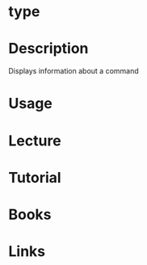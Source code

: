 #+TAGS: op sys


* type
* Description
Displays information about a command

* Usage
* Lecture
* Tutorial
* Books
* Links
